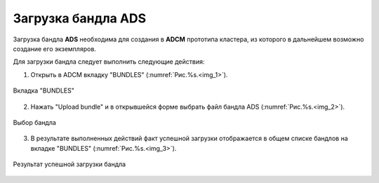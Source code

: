 Загрузка бандла ADS
===================

Загрузка бандла **ADS** необходима для создания в **ADCM** прототипа кластера, из которого в дальнейшем возможно создание его экземпляров. 

Для загрузки бандла следует выполнить следующие действия:

1. Открыть в ADCM вкладку "BUNDLES" (:numref:`Рис.%s.<img_1>`).

.. _img_1:

.. figure:: ../../imgs/adcm.\*
   :align: center

   Вкладка "BUNDLES"


2. Нажать "Upload bundle" и в открывшейся форме выбрать файл бандла ADS (:numref:`Рис.%s.<img_2>`).

.. _img_2:

.. figure:: ../../imgs/adcm.\*
   :align: center

   Выбор бандла


3. В результате выполненных действий факт успешной загрузки отображается в общем списке бандлов на вкладке "BUNDLES" (:numref:`Рис.%s.<img_3>`).

.. _img_3:

.. figure:: ../../imgs/adcm.\*
   :align: center

   Результат успешной загрузки бандла
